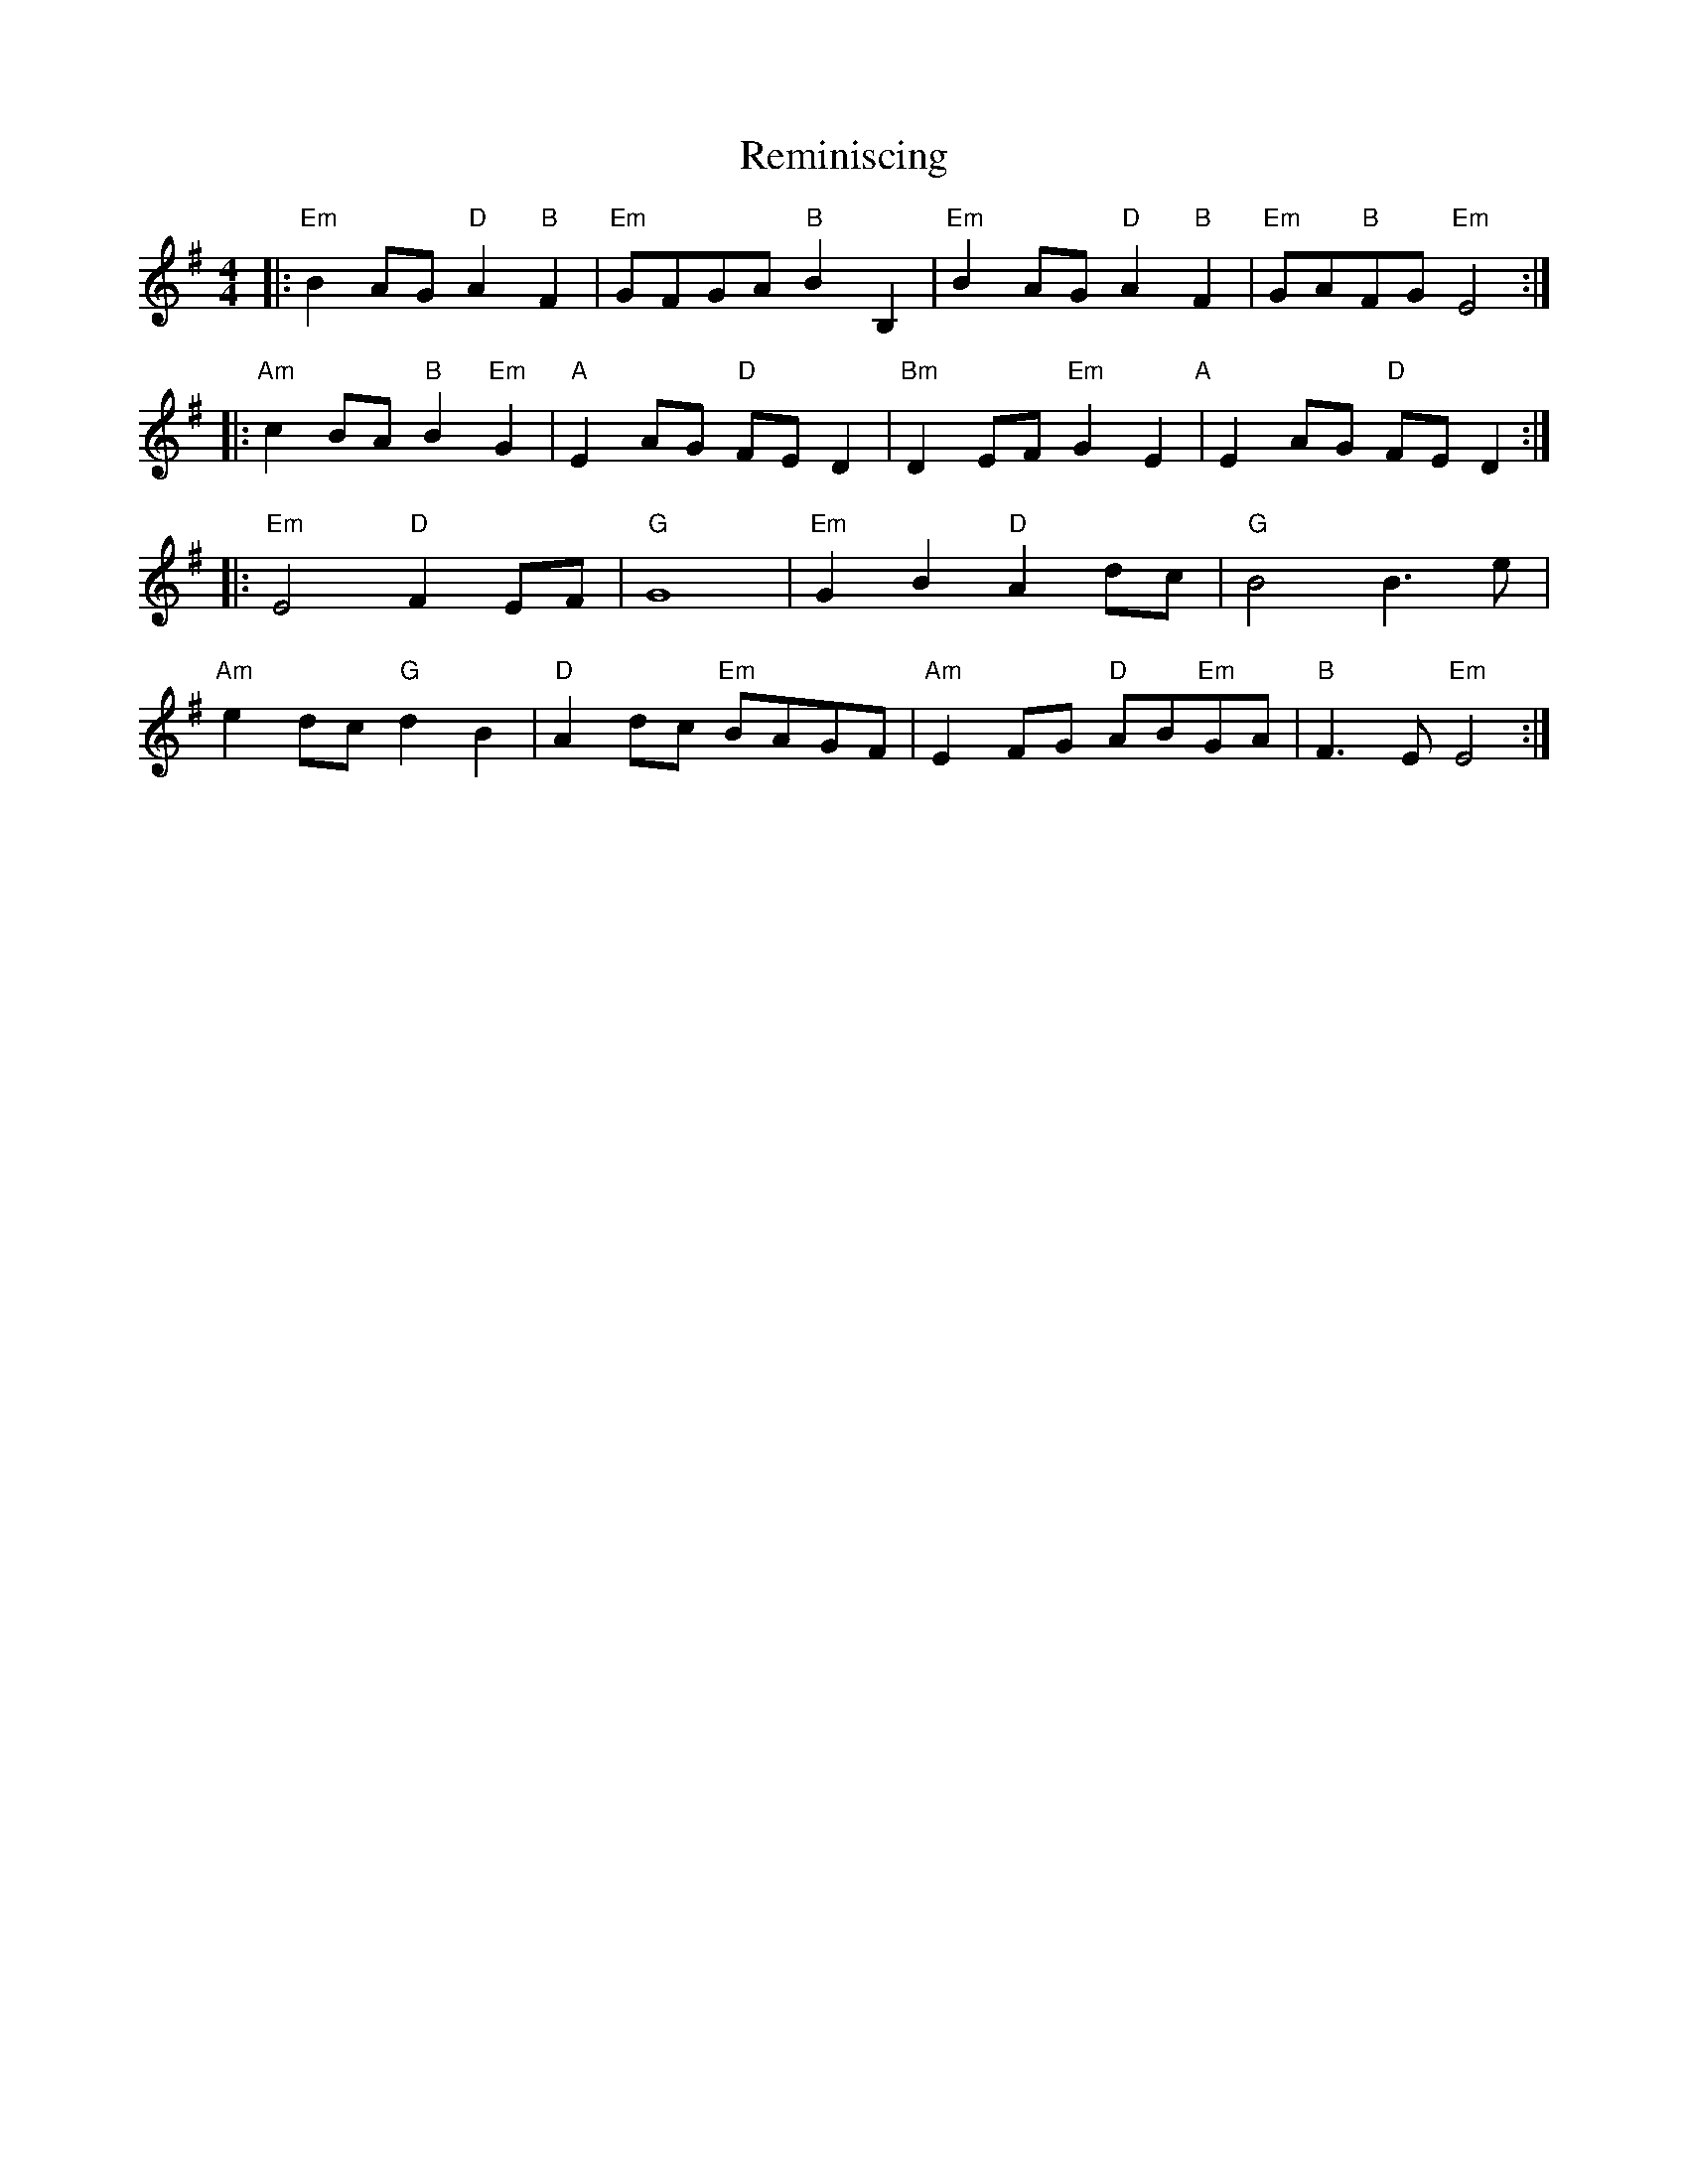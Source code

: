 X: 34277
T: Reminiscing
R: barndance
M: 4/4
K: Eminor
|:"Em"B2 AG "D"A2 "B"F2|"Em"GFGA "B"B2 B,2|"Em"B2 AG "D"A2 "B"F2|"Em"GA"B"FG "Em"E4:|
|:"Am"c2 BA "B"B2 "Em"G2|"A"E2 AG "D"FE D2|"Bm"D2 EF"Em" G2 E2"A"|E2 AG "D"FE D2:|
|:"Em"E4 "D"F2 EF|"G"G8|"Em"G2 B2"D" A2 dc|"G"B4B3 e|
"Am"e2 dc "G"d2 B2|"D"A2 dc "Em"BAGF|"Am"E2 FG "D"AB"Em"GA|"B"F3 E "Em"E4:|


